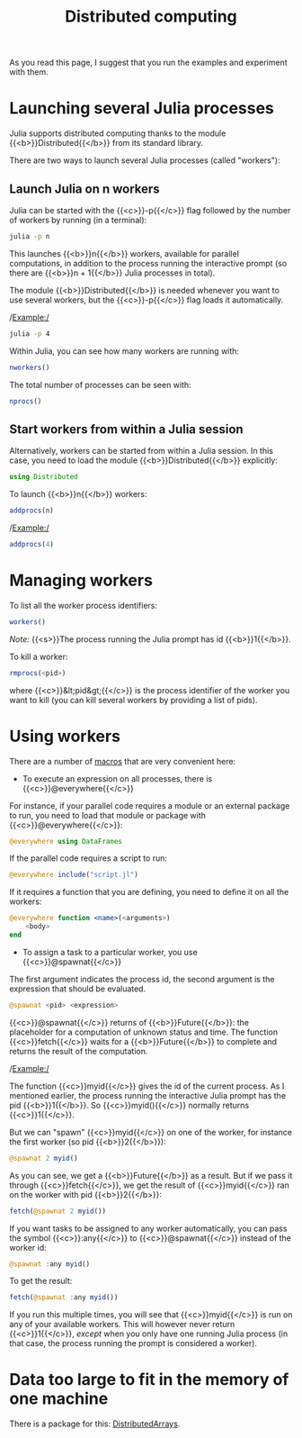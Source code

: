 #+title: Distributed computing
#+description: Reading
#+colordes: #538cc6
#+slug: jl-12-distributed
#+weight: 12

#+OPTIONS: toc:nil

As you read this page, I suggest that you run the examples and experiment with them.

* Launching several Julia processes

Julia supports distributed computing thanks to the module {{<b>}}Distributed{{</b>}} from its standard library.

There are two ways to launch several Julia processes (called "workers"):

** Launch Julia on n workers

Julia can be started with the {{<c>}}-p{{</c>}} flag followed by the number of workers by running (in a terminal):

#+BEGIN_src sh
julia -p n
#+END_src

This launches {{<b>}}n{{</b>}} workers, available for parallel computations, in addition to the process running the interactive prompt (so there are {{<b>}}n + 1{{</b>}} Julia processes in total).

The module {{<b>}}Distributed{{</b>}} is needed whenever you want to use several workers, but the {{<c>}}-p{{</c>}} flag loads it automatically.

/Example:/

#+BEGIN_src sh
julia -p 4
#+END_src

Within Julia, you can see how many workers are running with:

#+BEGIN_src julia
nworkers()
#+END_src

The total number of processes can be seen with:

#+BEGIN_src julia
nprocs()
#+END_src

** Start workers from within a Julia session

Alternatively, workers can be started from within a Julia session. In this case, you need to load the module {{<b>}}Distributed{{</b>}} explicitly:

#+BEGIN_src julia
using Distributed
#+END_src

To launch {{<b>}}n{{</b>}} workers:

#+BEGIN_src julia
addprocs(n)
#+END_src

/Example:/

#+BEGIN_src julia
addprocs(4)
#+END_src

* Managing workers

To list all the worker process identifiers:

#+BEGIN_src julia
workers()
#+END_src

/Note:/ {{<s>}}The process running the Julia prompt has id {{<b>}}1{{</b>}}.

To kill a worker:

#+BEGIN_src julia
rmprocs(<pid>)
#+END_src

where {{<c>}}&lt;pid&gt;{{</c>}} is the process identifier of the worker you want to kill (you can kill several workers by providing a list of pids).

* Using workers

There are a number of [[https://docs.julialang.org/en/v1/manual/metaprogramming/#man-macros-1][macros]] that are very convenient here:

- To execute an expression on all processes, there is {{<c>}}@everywhere{{</c>}}

For instance, if your parallel code requires a module or an external package to run, you need to load that module or package with {{<c>}}@everywhere{{</c>}}:

#+BEGIN_src julia
@everywhere using DataFrames
#+END_src

If the parallel code requires a script to run:

#+BEGIN_src julia
@everywhere include("script.jl")
#+END_src

If it requires a function that you are defining, you need to define it on all the workers:

#+BEGIN_src julia
@everywhere function <name>(<arguments>)
    <body>
end
#+END_src

- To assign a task to a particular worker, you use {{<c>}}@spawnat{{</c>}}

The first argument indicates the process id, the second argument is the expression that should be evaluated.

#+BEGIN_src julia
@spawnat <pid> <expression>
#+END_src

{{<c>}}@spawnat{{</c>}} returns of {{<b>}}Future{{</b>}}: the placeholder for a computation of unknown status and time. The function {{<c>}}fetch{{</c>}} waits for a {{<b>}}Future{{</b>}} to complete and returns the result of the computation.

/Example:/

The function {{<c>}}myid{{</c>}} gives the id of the current process. As I mentioned earlier, the process running the interactive Julia prompt has the pid {{<b>}}1{{</b>}}. So {{<c>}}myid(){{</c>}} normally returns {{<c>}}1{{</c>}}.

But we can "spawn" {{<c>}}myid{{</c>}} on one of the worker, for instance the first worker (so pid {{<b>}}2{{</b>}}):

#+BEGIN_src julia
@spawnat 2 myid()
#+END_src

As you can see, we get a {{<b>}}Future{{</b>}} as a result. But if we pass it through {{<c>}}fetch{{</c>}}, we get the result of {{<c>}}myid{{</c>}} ran on the worker with pid {{<b>}}2{{</b>}}:

#+BEGIN_src julia
fetch(@spawnat 2 myid())
#+END_src

If you want tasks to be assigned to any worker automatically, you can pass the symbol {{<c>}}:any{{</c>}} to {{<c>}}@spawnat{{</c>}} instead of the worker id:

#+BEGIN_src julia
@spawnat :any myid()
#+END_src

To get the result:

#+BEGIN_src julia
fetch(@spawnat :any myid())
#+END_src

If you run this multiple times, you will see that {{<c>}}myid{{</c>}} is run on any of your available workers. This will however never return {{<c>}}1{{</c>}}, /except/ when you only have one running Julia process (in that case, the process running the prompt is considered a worker).

* Data too large to fit in the memory of one machine

There is a package for this: [[https://github.com/JuliaParallel/DistributedArrays.jl][DistributedArrays]].
